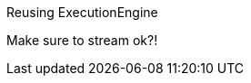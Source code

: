 [[server-unmanaged-extensions-execution-engine]]
Reusing ExecutionEngine
=============================

Make sure to stream ok?!

